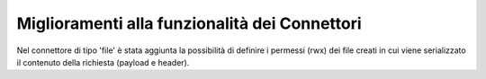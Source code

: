 Miglioramenti alla funzionalità dei Connettori
----------------------------------------------

Nel connettore di tipo 'file' è stata aggiunta la possibilità di definire i permessi (rwx) dei file creati in cui viene serializzato il contenuto della richiesta (payload e header).
